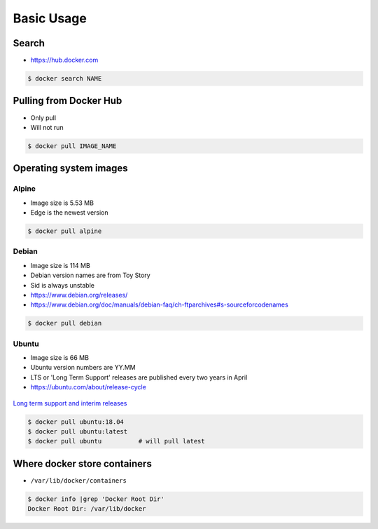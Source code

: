 ***********
Basic Usage
***********


Search
======
* https://hub.docker.com

.. code-block:: console

    $ docker search NAME


Pulling from Docker Hub
=======================
* Only pull
* Will not run

.. code-block:: console

    $ docker pull IMAGE_NAME


Operating system images
=======================

Alpine
------
* Image size is 5.53 MB
* Edge is the newest version

.. code-block:: console

    $ docker pull alpine

Debian
------
* Image size is 114 MB
* Debian version names are from Toy Story
* Sid is always unstable
* https://www.debian.org/releases/
* https://www.debian.org/doc/manuals/debian-faq/ch-ftparchives#s-sourceforcodenames

.. code-block:: console

    $ docker pull debian

Ubuntu
------
* Image size is 66 MB
* Ubuntu version numbers are YY.MM
* LTS or 'Long Term Support' releases are published every two years in April
* https://ubuntu.com/about/release-cycle

.. figure:: ../_img/release-ubuntu.png
    :scale: 35%
    :align: center

    `Long term support and interim releases <https://ubuntu.com/about/release-cycle>`_

.. code-block:: console

    $ docker pull ubuntu:18.04
    $ docker pull ubuntu:latest
    $ docker pull ubuntu          # will pull latest


Where docker store containers
=============================
* ``/var/lib/docker/containers``

.. code-block:: console

    $ docker info |grep 'Docker Root Dir'
    Docker Root Dir: /var/lib/docker
